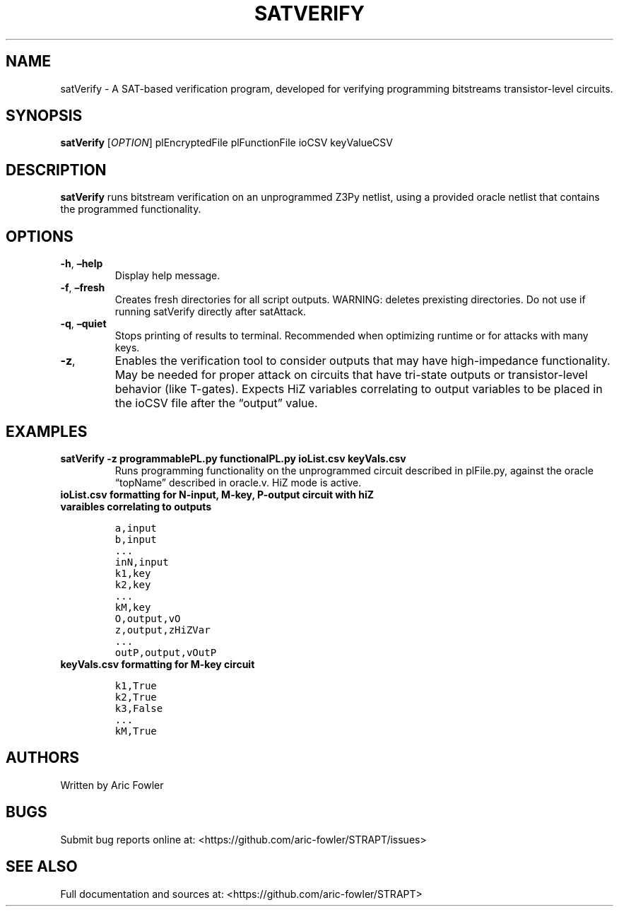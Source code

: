 .\" Automatically generated by Pandoc 2.9.2.1
.\"
.TH "SATVERIFY" "1" "February 13, 2024" "satVerify 0.1.2" "User Manual"
.hy
.SH NAME
.PP
satVerify - A SAT-based verification program, developed for verifying
programming bitstreams transistor-level circuits.
.SH SYNOPSIS
.PP
\f[B]satVerify\f[R] [\f[I]OPTION\f[R]] plEncryptedFile plFunctionFile
ioCSV keyValueCSV
.SH DESCRIPTION
.PP
\f[B]satVerify\f[R] runs bitstream verification on an unprogrammed Z3Py
netlist, using a provided oracle netlist that contains the programmed
functionality.
.SH OPTIONS
.TP
\f[B]-h\f[R], \f[B]\[en]help\f[R]
Display help message.
.TP
\f[B]-f\f[R], \f[B]\[en]fresh\f[R]
Creates fresh directories for all script outputs.
WARNING: deletes prexisting directories.
Do not use if running satVerify directly after satAttack.
.TP
\f[B]-q\f[R], \f[B]\[en]quiet\f[R]
Stops printing of results to terminal.
Recommended when optimizing runtime or for attacks with many keys.
.TP
\f[B]-z\f[R],
Enables the verification tool to consider outputs that may have
high-impedance functionality.
May be needed for proper attack on circuits that have tri-state outputs
or transistor-level behavior (like T-gates).
Expects HiZ variables correlating to output variables to be placed in
the ioCSV file after the \[lq]output\[rq] value.
.SH EXAMPLES
.TP
\f[B]satVerify -z programmablePL.py functionalPL.py ioList.csv keyVals.csv\f[R]
Runs programming functionality on the unprogrammed circuit described in
plFile.py, against the oracle \[lq]topName\[rq] described in oracle.v.
HiZ mode is active.
.TP
\f[B]ioList.csv formatting for N-input, M-key, P-output circuit with hiZ varaibles correlating to outputs\f[R]
.IP
.nf
\f[C]
a,input
b,input
\&...
inN,input
k1,key
k2,key 
\&...
kM,key
O,output,vO
z,output,zHiZVar
\&...
outP,output,vOutP
\f[R]
.fi
.TP
\f[B]keyVals.csv formatting for M-key circuit\f[R]
.IP
.nf
\f[C]
k1,True
k2,True
k3,False
\&...
kM,True
\f[R]
.fi
.SH AUTHORS
.PP
Written by Aric Fowler
.SH BUGS
.PP
Submit bug reports online at:
<https://github.com/aric-fowler/STRAPT/issues>
.SH SEE ALSO
.PP
Full documentation and sources at:
<https://github.com/aric-fowler/STRAPT>
